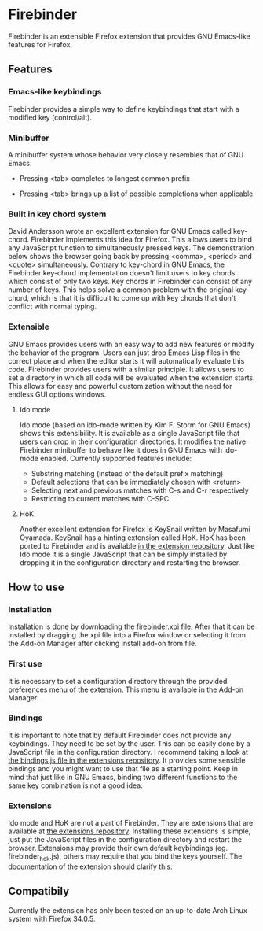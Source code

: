 * Firebinder
Firebinder is an extensible Firefox extension that provides GNU
Emacs-like features for Firefox.
** Features
*** Emacs-like keybindings
Firebinder provides a simple way to define keybindings that start with
a modified key (control/alt).
*** Minibuffer
A minibuffer system whose behavior very closely resembles that of GNU
Emacs.
- Pressing <tab> completes to longest common prefix
[[http://fat.gfycat.com/ClutteredElaborateDipper.gif]]
- Pressing <tab> brings up a list of possible completions when applicable
[[http://fat.gfycat.com/GoodnaturedFaithfulCardinal.gif]]
*** Built in key chord system
David Andersson wrote an excellent extension for GNU Emacs called
key-chord. Firebinder implements this idea for Firefox. This allows
users to bind any JavaScript function to simultaneously pressed
keys. The demonstration below shows the browser going back by pressing
<comma>, <period> and <quote> simultaneously. Contrary to key-chord in
GNU Emacs, the Firebinder key-chord implementation doesn't limit users
to key chords which consist of only two keys. Key chords in Firebinder
can consist of any number of keys. This helps solve a common problem
with the original key-chord, which is that it is difficult to come up
with key chords that don't conflict with normal typing.
[[http://giant.gfycat.com/ReadyPepperyBluewhale.gif]]
*** Extensible
GNU Emacs provides users with an easy way to add new features or
modify the behavior of the program. Users can just drop Emacs Lisp
files in the correct place and when the editor starts it will
automatically evaluate this code. Firebinder provides users with a
similar principle. It allows users to set a directory in which all
code will be evaluated when the extension starts. This allows for easy
and powerful customization without the need for endless GUI options
windows.
***** Ido mode
Ido mode (based on ido-mode written by Kim F. Storm for GNU Emacs)
shows this extensibility. It is available as a single JavaScript file
that users can drop in their configuration directories. It modifies the
native Firebinder minibuffer to behave like it does in GNU Emacs with
ido-mode enabled. Currently supported features include:
- Substring matching (instead of the default prefix matching)
- Default selections that can be immediately chosen with <return>
- Selecting next and previous matches with C-s and C-r respectively
- Restricting to current matches with C-SPC
[[http://fat.gfycat.com/SkinnyHelpfulBeetle.gif]]
***** HoK
Another excellent extension for Firefox is KeySnail written by
Masafumi Oyamada. KeySnail has a hinting extension called HoK. HoK has
been ported to Firebinder and is available [[https://github.com/jorenvo/firebinder-extensions/tree/master/hok][in the extension
repository]]. Just like Ido mode it is a single JavaScript that can be
simply installed by dropping it in the configuration directory and
restarting the browser.
[[http://giant.gfycat.com/BouncyFondIndianrhinoceros.gif]]
[[http://fat.gfycat.com/SpicyFrankIberianmidwifetoad.gif]]
** How to use
*** Installation
Installation is done by downloading [[https://github.com/jorenvo/firebinder/blob/master/firebinder.xpi][the firebinder.xpi file]]. After
that it can be installed by dragging the xpi file into a Firefox
window or selecting it from the Add-on Manager after clicking Install
add-on from file.
*** First use
It is necessary to set a configuration directory through the provided
preferences menu of the extension. This menu is available in the
Add-on Manager.
*** Bindings
It is important to note that by default Firebinder does not provide
any keybindings. They need to be set by the user. This can be easily
done by a JavaScript file in the configuration directory. I recommend
taking a look at [[https://github.com/jorenvo/firebinder-extensions/tree/master/bindings][the bindings.js file in the extensions repository]]. It
provides some sensible bindings and you might want to use that file as
a starting point. Keep in mind that just like in GNU Emacs, binding
two different functions to the same key combination is not a good
idea.
*** Extensions
Ido mode and HoK are not a part of Firebinder. They are extensions
that are available at [[https://github.com/jorenvo/firebinder-extensions][the extensions repository]]. Installing these
extensions is simple, just put the JavaScript files in the
configuration directory and restart the browser. Extensions may
provide their own default keybindings (eg. firebinder_hok.js), others
may require that you bind the keys yourself. The documentation of the
extension should clarify this.
** Compatibily
Currently the extension has only been tested on an up-to-date Arch
Linux system with Firefox 34.0.5.
